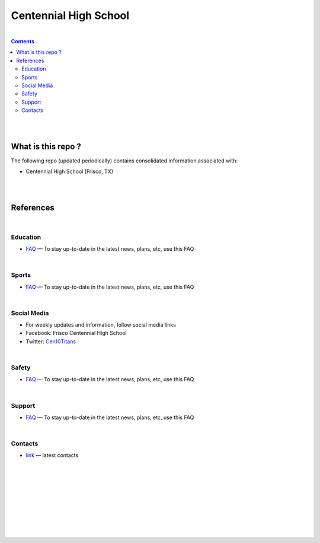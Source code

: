 

Centennial High School
##########################


|


.. contents::



|
|


What is this repo ? 
====================


The following repo (updated periodically) contains consolidated information associated with: 

* Centennial High School (Frisco, TX)



|
|



References
============





|







Education
-------------

* `FAQ <https://www.friscoisd.org/departments/covid-19/coronavirus>`_
  — To stay up-to-date in the latest news, plans, etc, use this FAQ






|




Sports 
-------------

* `FAQ <https://www.friscoisd.org/departments/covid-19/coronavirus>`_
  — To stay up-to-date in the latest news, plans, etc, use this FAQ



|




Social Media   
-------------------------

* For weekly updates and information, follow social media links
* Facebook:  Frisco Centennial High School
* Twitter:  `Cen10Titans <https://twitter.com/cen10titans?lang=en>`_


|




Safety 
-------------------


* `FAQ <https://www.friscoisd.org/departments/covid-19/coronavirus>`_
  — To stay up-to-date in the latest news, plans, etc, use this FAQ



|



Support  
-------------------

* `FAQ <https://www.friscoisd.org/departments/covid-19/coronavirus>`_
  — To stay up-to-date in the latest news, plans, etc, use this FAQ




|






Contacts  
-------------

* `link <https://www.friscoisd.org/departments/covid-19/coronavirus>`_
  — latest contacts 






























|
|
|
|
|
|
|
|
|




